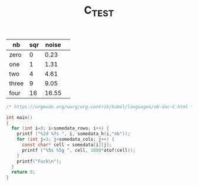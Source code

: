 #+TITLE: C_TEST

#+tblname: somedata
| nb    | sqr | noise | 
|-------+-----+-------+
| zero  |   0 |  0.23 | 
| one   |   1 |  1.31 | 
| two   |   4 |  4.61 | 
| three |   9 |  9.05 | 
| four  |  16 | 16.55 | 

#+BEGIN_SRC C :var tbl=somedata
/* https://orgmode.org/worg/org-contrib/babel/languages/ob-doc-C.html */

int main()
{
  for (int i=0; i<somedata_rows; i++) {
    printf ("%2d %7s ", i, somedata_h(i,"nb"));
    for (int j=1; j<somedata_cols; j++) {
      const char* cell = somedata[i][j];
      printf ("%5s %5g ", cell, 1000*atof(cell));
    }
    printf("Fuck\n");
  }
  return 0;
}

#+END_SRC

#+RESULTS:

